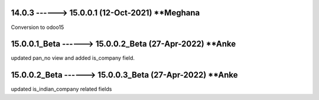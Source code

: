 14.0.3 ------> 15.0.0.1 (12-Oct-2021) **Meghana
================================================
Conversion to odoo15

15.0.0.1_Beta ------> 15.0.0.2_Beta (27-Apr-2022) **Anke
========================================================
updated pan_no view and added is_company field.

15.0.0.2_Beta ------> 15.0.0.3_Beta (27-Apr-2022) **Anke
========================================================
updated is_indian_company related fields